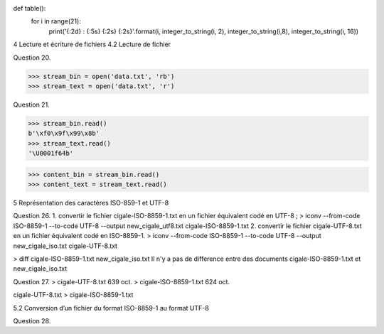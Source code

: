 def table():
    for i in range(21):
        print('{:2d} : {:5s} {:2s} {:2s}'.format(i, integer_to_string(i, 2), integer_to_string(i,8), integer_to_string(i, 16))
              
4  Lecture et écriture de fichiers
4.2  Lecture de fichier

Question 20.

>>> stream_bin = open('data.txt', 'rb')
>>> stream_text = open('data.txt', 'r')

Question 21.

>>> stream_bin.read()
b'\xf0\x9f\x99\x8b'
>>> stream_text.read()
'\U0001f64b'

>>> content_bin = stream_bin.read()
>>> content_text = stream_text.read()



5  Représentation des caractères ISO-859-1 et UTF-8

Question 26.
1. convertir le fichier cigale-ISO-8859-1.txt en un fichier équivalent codé en UTF-8 ; 
> iconv --from-code ISO-8859-1 --to-code UTF-8 --output new_cigale_utf8.txt cigale-ISO-8859-1.txt
2. convertir le fichier cigale-UTF-8.txt en un fichier équivalent codé en ISO-8859-1. 
> iconv --from-code ISO-8859-1 --to-code UTF-8 --output new_cigale_iso.txt cigale-UTF-8.txt

> diff cigale-ISO-8859-1.txt new_cigale_iso.txt
Il n'y a pas de difference entre des documents cigale-ISO-8859-1.txt et new_cigale_iso.txt

Question 27.
> cigale-UTF-8.txt 639 oct.
> cigale-ISO-8859-1.txt 624 oct.

cigale-UTF-8.txt > cigale-ISO-8859-1.txt

5.2  Conversion d’un fichier du format ISO-8859-1 au format UTF-8

Question 28.
